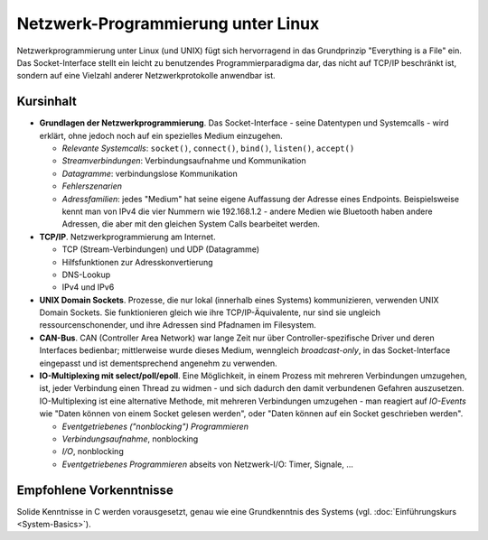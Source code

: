 Netzwerk-Programmierung unter Linux
===================================

.. todo::

   sidebar: 2

Netzwerkprogrammierung unter Linux (und UNIX) fügt sich hervorragend
in das Grundprinzip "Everything is a File" ein. Das Socket-Interface
stellt ein leicht zu benutzendes Programmierparadigma dar, das nicht
auf TCP/IP beschränkt ist, sondern auf eine Vielzahl anderer
Netzwerkprotokolle anwendbar ist.

Kursinhalt
----------

* **Grundlagen der Netzwerkprogrammierung**. Das Socket-Interface -
  seine Datentypen und Systemcalls - wird erklärt, ohne jedoch noch
  auf ein spezielles Medium einzugehen.

  * *Relevante Systemcalls*: ``socket()``, ``connect()``, ``bind()``,
    ``listen()``, ``accept()``
  * *Streamverbindungen*: Verbindungsaufnahme und Kommunikation
  * *Datagramme*: verbindungslose Kommunikation
  * *Fehlerszenarien*
  * *Adressfamilien*: jedes "Medium" hat seine eigene Auffassung der
    Adresse eines Endpoints. Beispielsweise kennt man von IPv4 die
    vier Nummern wie 192.168.1.2 - andere Medien wie Bluetooth haben
    andere Adressen, die aber mit den gleichen System Calls bearbeitet
    werden.

* **TCP/IP**. Netzwerkprogrammierung am Internet.

  * TCP (Stream-Verbindungen) und UDP (Datagramme)
  * Hilfsfunktionen zur Adresskonvertierung
  * DNS-Lookup
  * IPv4 und IPv6

* **UNIX Domain Sockets**. Prozesse, die nur lokal (innerhalb eines
  Systems) kommunizieren, verwenden UNIX Domain Sockets. Sie
  funktionieren gleich wie ihre TCP/IP-Äquivalente, nur sind sie
  ungleich ressourcenschonender, und ihre Adressen sind Pfadnamen im
  Filesystem.
* **CAN-Bus**. CAN (Controller Area Network) war lange Zeit nur über
  Controller-spezifische Driver und deren Interfaces bedienbar;
  mittlerweise wurde dieses Medium, wenngleich *broadcast-only*, in
  das Socket-Interface eingepasst und ist dementsprechend angenehm zu
  verwenden.
* **IO-Multiplexing mit select/poll/epoll**. Eine Möglichkeit, in
  einem Prozess mit mehreren Verbindungen umzugehen, ist, jeder
  Verbindung einen Thread zu widmen - und sich dadurch den damit
  verbundenen Gefahren auszusetzen. IO-Multiplexing ist eine
  alternative Methode, mit mehreren Verbindungen umzugehen - man
  reagiert auf *IO-Events* wie "Daten können von einem Socket gelesen
  werden", oder "Daten können auf ein Socket geschrieben werden".

  * *Eventgetriebenes ("nonblocking") Programmieren*
  * *Verbindungsaufnahme*, nonblocking
  * *I/O*, nonblocking
  * *Eventgetriebenes Programmieren* abseits von Netzwerk-I/O: Timer, Signale, ...

Empfohlene Vorkenntnisse
------------------------

Solide Kenntnisse in C werden vorausgesetzt, genau wie eine
Grundkenntnis des Systems (vgl. :doc:`Einführungskurs
<System-Basics>`).
